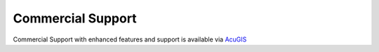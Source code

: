 Commercial Support
-----------------

Commercial Support with enhanced features and support is available via `AcuGIS`_

.. _`AcuGIS`: https://www.acugis.com/acugis-suite

